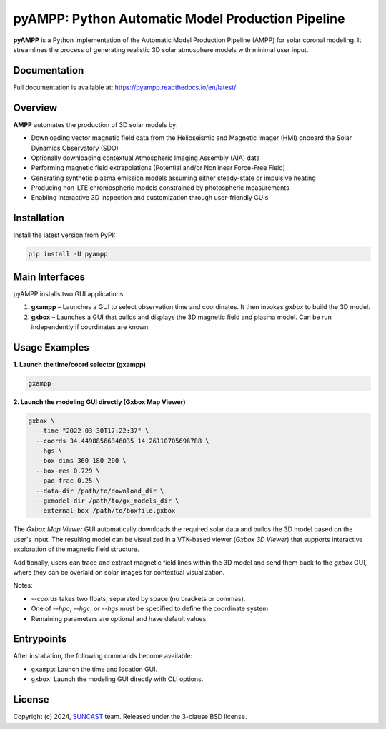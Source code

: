 pyAMPP: Python Automatic Model Production Pipeline
==================================================

**pyAMPP** is a Python implementation of the Automatic Model Production Pipeline (AMPP) for solar coronal modeling.  
It streamlines the process of generating realistic 3D solar atmosphere models with minimal user input.


Documentation
-------------

Full documentation is available at:
https://pyampp.readthedocs.io/en/latest/

Overview
--------

**AMPP** automates the production of 3D solar models by:

- Downloading vector magnetic field data from the Helioseismic and Magnetic Imager (HMI) onboard the Solar Dynamics Observatory (SDO)
- Optionally downloading contextual Atmospheric Imaging Assembly (AIA) data
- Performing magnetic field extrapolations (Potential and/or Nonlinear Force-Free Field)
- Generating synthetic plasma emission models assuming either steady-state or impulsive heating
- Producing non-LTE chromospheric models constrained by photospheric measurements
- Enabling interactive 3D inspection and customization through user-friendly GUIs


Installation
------------

Install the latest version from PyPI:

.. code-block:: bash

    pip install -U pyampp

Main Interfaces
---------------

pyAMPP installs two GUI applications:

1. **gxampp** – Launches a GUI to select observation time and coordinates. It then invokes `gxbox` to build the 3D model.
2. **gxbox** – Launches a GUI that builds and displays the 3D magnetic field and plasma model. Can be run independently if coordinates are known.

Usage Examples
--------------

**1. Launch the time/coord selector (gxampp)**

.. code-block:: bash

    gxampp

.. image:: docs/images/pyampp_gui.png
    :alt: pyampp GUI screenshot
    :align: center
    :width: 600px

**2. Launch the modeling GUI directly (Gxbox Map Viewer)**

.. code-block:: bash

    gxbox \
      --time "2022-03-30T17:22:37" \
      --coords 34.44988566346035 14.26110705696788 \
      --hgs \
      --box-dims 360 180 200 \
      --box-res 0.729 \
      --pad-frac 0.25 \
      --data-dir /path/to/download_dir \
      --gxmodel-dir /path/to/gx_models_dir \
      --external-box /path/to/boxfile.gxbox

.. image:: docs/images/gxbox_gui.png
    :alt: gxbox GUI screenshot
    :align: center
    :width: 600px

The `Gxbox Map Viewer` GUI automatically downloads the required solar data and builds the 3D model based on the user's input. The resulting model can be visualized in a VTK-based viewer (`Gxbox 3D Viewer`) that supports interactive exploration of the magnetic field structure.

Additionally, users can trace and extract magnetic field lines within the 3D model and send them back to the `gxbox` GUI, where they can be overlaid on solar images for contextual visualization.

.. image:: docs/images/MagFieldViewer_gui.png
    :alt: MagFieldViewer GUI screenshot
    :align: center
    :width: 600px

Notes:

- `--coords` takes two floats, separated by space (no brackets or commas).
- One of `--hpc`, `--hgc`, or `--hgs` must be specified to define the coordinate system.
- Remaining parameters are optional and have default values.

Entrypoints
-----------

After installation, the following commands become available:

- ``gxampp``: Launch the time and location GUI.
- ``gxbox``: Launch the modeling GUI directly with CLI options.

License
-------

Copyright (c) 2024, `SUNCAST <https://github.com/suncast-org/>`_ team. Released under the 3-clause BSD license.